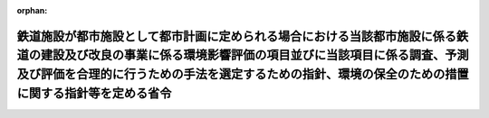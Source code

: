 .. _410M50000800037_20130401_425M60000800028:

:orphan:

==============================================================================================================================================================================================================================================================
鉄道施設が都市施設として都市計画に定められる場合における当該都市施設に係る鉄道の建設及び改良の事業に係る環境影響評価の項目並びに当該項目に係る調査、予測及び評価を合理的に行うための手法を選定するための指針、環境の保全のための措置に関する指針等を定める省令
==============================================================================================================================================================================================================================================================

.. raw:: html
    
    
    <main id="contentsLaw" class="active">
    <div id="innerDocument" class="active">
    
    
    
    
    <div style="margin-bottom: 12px;">
    <div id="lawTitleNo" style="font-size: 1.067rem; font-weight: bold;" class="_shokanBoxParent">平成十年運輸省令第三十七号<div class="_shokanBox"></div>
    <div class="_inyoBox" id="_inyo_"></div>
    </div>
    <div id="lawTitle" style="margin-left: 3rem; font-size: 1.5rem; font-weight: bold; line-height: 1.25em;" class="_shokanBoxParent">
    <span data-xpath="">鉄道施設が都市施設として都市計画に定められる場合における当該都市施設に係る鉄道の建設及び改良の事業に係る環境影響評価の項目並びに当該項目に係る調査、予測及び評価を合理的に行うための手法を選定するための指針、環境の保全のための措置に関する指針等を定める省令</span><div class="_shokanBox" id="_shokan_"><div class="_shokanBtnIcons"></div></div>
    <div class="_inyoBox" id="_inyo_"></div>
    </div>
    </div><section id="EnactStatement" class="active EnactStatement"><div class="_div_EnactStatement _shokanBoxParent" style="text-indent: 1em;">
    <span data-xpath="">環境影響評価法（平成九年法律第八十一号）第四十条第二項の規定により読み替えて適用される同法第六条第一項、第十一条第一項及び第十二条第一項の規定に基づき、鉄道施設が都市施設として都市計画に定められる場合における当該都市施設に係る鉄道の建設及び改良の事業に係る環境影響評価の項目並びに当該項目に係る調査、予測及び評価を合理的に行うための手法を選定するための指針、環境の保全のための措置に関する指針等を定める省令を次のように定める。</span><div class="_shokanBox" id="_shokan_"><div class="_shokanBtnIcons"></div></div>
    <div class="_inyoBox" id="_inyo_"></div>
    </div></section><section id="MainProvision" class="active MainProvision"><section id="" class="active Article"><div style="margin-left: 1em; font-weight: bold;" class="_div_ArticleCaption _shokanBoxParent">
    <span data-xpath="">（法第三十八条の六第三項の規定により読み替えて適用される法第三条の二第一項の主務省令で定める事項）</span><div class="_shokanBox" id="_shokan_"><div class="_shokanBtnIcons"></div></div>
    <div class="_inyoBox" id="_inyo_"></div>
    </div>
    <div style="margin-left: 1em; text-indent: -1em;" id="" class="_div_ArticleTitle _shokanBoxParent">
    <span style="font-weight: bold;">第一条</span>　<span data-xpath="">環境影響評価法施行令（平成九年政令第三百四十六号。以下「令」という。）別表第一の三の項のイからヘまでのいずれかの第二欄に掲げる要件に該当する第一種事業に係る鉄道施設が都市施設として都市計画に定められる場合における当該都市施設に係る第一種事業（以下「都市計画第一種鉄道建設等事業」という。）に係る環境影響評価法（以下「法」という。）第三十八条の六第三項の規定により読み替えて適用される法第三条の二第一項の主務省令で定める事項は、都市計画第一種鉄道建設等事業が実施されるべき区域の位置及び都市計画第一種鉄道建設等事業の規模（都市計画第一種鉄道建設等事業に係る線路の延長をいう。以下同じ。）とする。</span><div class="_shokanBox" id="_shokan_"><div class="_shokanBtnIcons"></div></div>
    <div class="_inyoBox" id="_inyo_"></div>
    </div></section><section id="" class="active Article"><div style="margin-left: 1em; font-weight: bold;" class="_div_ArticleCaption _shokanBoxParent">
    <span data-xpath="">（計画段階配慮事項に係る検討）</span><div class="_shokanBox" id="_shokan_"><div class="_shokanBtnIcons"></div></div>
    <div class="_inyoBox" id="_inyo_"></div>
    </div>
    <div style="margin-left: 1em; text-indent: -1em;" id="" class="_div_ArticleTitle _shokanBoxParent">
    <span style="font-weight: bold;">第二条</span>　<span data-xpath="">都市計画第一種鉄道建設等事業に係る法第三十八条の六第三項の規定により読み替えて適用される法第三条の二第一項の規定による計画段階配慮事項についての検討については、鉄道の建設及び改良の事業に係る環境影響評価の項目並びに当該項目に係る調査、予測及び評価を合理的に行うための手法を選定するための指針、環境の保全のための措置に関する指針等を定める省令（平成十年運輸省令第三十五号。以下「選定指針等省令」という。）第二条から第十条までの規定を準用する。</span><span data-xpath="">この場合において、選定指針等省令第二条中「第一種鉄道建設等事業」とあるのは「都市計画第一種鉄道建設等事業」と、選定指針等省令第三条第一項中「第一種鉄道建設等事業」とあるのは「都市計画第一種鉄道建設等事業」と、「を実施しようとする者」とあるのは「に係る都市計画決定権者（以下「第一種鉄道建設等事業都市計画決定権者」という。）」と、同条第二項中「第一種鉄道建設等事業を実施しようとする者」とあるのは「第一種鉄道建設等事業都市計画決定権者」と、「第一種鉄道建設等事業に」とあるのは「都市計画第一種鉄道建設等事業に」と、「実施しない」とあるのは「都市計画に定めない」と、選定指針等省令第四条第一項中「第一種鉄道建設等事業を実施しようとする者」とあるのは「第一種鉄道建設等事業都市計画決定権者」と、「第一種鉄道建設等事業に」とあるのは「都市計画第一種鉄道建設等事業に」と、「第一種鉄道建設等事業の」とあるのは「都市計画第一種鉄道建設等事業の」と、「第一種鉄道建設等事業実施想定区域」とあるのは「都市計画第一種鉄道建設等事業実施想定区域」と、同条第二項中「第一種鉄道建設等事業を実施しようとする者」とあるのは「第一種鉄道建設等事業都市計画決定権者」と、選定指針等省令第五条第一項及び第二項中「第一種鉄道建設等事業を実施しようとする者」とあるのは「第一種鉄道建設等事業都市計画決定権者」と、「第一種鉄道建設等事業に」とあるのは「都市計画第一種鉄道建設等事業に」と、同項中「第一種鉄道建設等事業の」とあるのは「都市計画第一種鉄道建設等事業の」と、同条第四項から第六項までの規定中「第一種鉄道建設等事業を実施しようとする者」とあるのは「第一種鉄道建設等事業都市計画決定権者」と、選定指針等省令第六条及び第七条第一項中「第一種鉄道建設等事業に」とあるのは「都市計画第一種鉄道建設等事業に」と、「第一種鉄道建設等事業を実施しようとする者」とあるのは「第一種鉄道建設等事業都市計画決定権者」と、同項第三号中「第一種鉄道建設等事業」とあるのは「都市計画第一種鉄道建設等事業」と、同条第三項及び第四項中「第一種鉄道建設等事業を実施しようとする者」とあるのは「第一種鉄道建設等事業都市計画決定権者」と、選定指針等省令第八条第一項中「第一種鉄道建設等事業を実施しようとする者」とあるのは「第一種鉄道建設等事業都市計画決定権者」と、「第一種鉄道建設等事業に」とあるのは「都市計画第一種鉄道建設等事業に」と、同条第三項及び第四項中「第一種鉄道建設等事業を実施しようとする者」とあるのは「第一種鉄道建設等事業都市計画決定権者」と、同項中「第一種鉄道建設等事業に」とあるのは「都市計画第一種鉄道建設等事業に」と、選定指針等省令第九条中「第一種鉄道建設等事業を実施しようとする者は」とあるのは「第一種鉄道建設等事業都市計画決定権者は」と、「第一種鉄道建設等事業に」とあるのは「都市計画第一種鉄道建設等事業に」と、同条第二号及び第四号中「第一種鉄道建設等事業」とあるのは「都市計画第一種鉄道建設等事業」と、選定指針等省令第十条第一項中「第一種鉄道建設等事業を実施しようとする者」とあるのは「第一種鉄道建設等事業都市計画決定権者」と、「第一種鉄道建設等事業に」とあるのは「都市計画第一種鉄道建設等事業に」と、同条第二項及び第三項中「第一種鉄道建設等事業を実施しようとする者」とあるのは「第一種鉄道建設等事業都市計画決定権者」と、同項中「第一種鉄道建設等事業」とあるのは「都市計画第一種鉄道建設等事業」と、同条第四項中「第一種鉄道建設等事業を実施しようとする者」とあるのは「第一種鉄道建設等事業都市計画決定権者」と読み替えるものとする。</span><div class="_shokanBox" id="_shokan_"><div class="_shokanBtnIcons"></div></div>
    <div class="_inyoBox" id="_inyo_"></div>
    </div></section><section id="" class="active Article"><div style="margin-left: 1em; font-weight: bold;" class="_div_ArticleCaption _shokanBoxParent">
    <span data-xpath="">（計画段階環境配慮書に係る意見の聴取に関する指針）</span><div class="_shokanBox" id="_shokan_"><div class="_shokanBtnIcons"></div></div>
    <div class="_inyoBox" id="_inyo_"></div>
    </div>
    <div style="margin-left: 1em; text-indent: -1em;" id="" class="_div_ArticleTitle _shokanBoxParent">
    <span style="font-weight: bold;">第三条</span>　<span data-xpath="">都市計画第一種鉄道建設等事業に係る法第三十八条の六第三項の規定により読み替えて適用される法第三条の七第一項の規定による配慮書の案又は配慮書についての意見の聴取については、選定指針等省令第十一条から第十四条までの規定を準用する。</span><span data-xpath="">この場合において、選定指針等省令第十一条中「第一種鉄道建設等事業」とあるのは「都市計画第一種鉄道建設等事業」と、選定指針等省令第十二条第一項及び第二項中「第一種鉄道建設等事業を実施しようとする者」とあるのは「第一種鉄道建設等事業都市計画決定権者」と、「第一種鉄道建設等事業に」とあるのは「都市計画第一種鉄道建設等事業に」と、同項中「法第三条の七第一項」とあるのは「法第三十八条の六第三項の規定により読み替えて適用される法第三条の七第一項」と、同条第三項中「第一種鉄道建設等事業を実施しようとする者」とあるのは「第一種鉄道建設等事業都市計画決定権者」と、「法第三条の七第一項」とあるのは「法第三十八条の六第三項の規定により読み替えて適用される法第三条の七第一項」と、「法第三条の四第一項」とあるのは「法第三十八条の六第三項の規定により読み替えて適用される法第三条の四第一項」と、選定指針等省令第十三条第一項中「第一種鉄道建設等事業を実施しようとする者」とあるのは「第一種鉄道建設等事業都市計画決定権者」と、「氏名及び住所（法人にあってはその名称、代表者の氏名及び主たる事務所の所在地）」とあるのは「名称」と、「第一種鉄道建設等事業の」とあるのは「都市計画第一種鉄道建設等事業の」と、「第一種鉄道建設等事業実施想定区域」とあるのは「都市計画第一種鉄道建設等事業実施想定区域」と、同条第三項から第五項までの規定中「第一種鉄道建設等事業を実施しようとする者」とあるのは「第一種鉄道建設等事業都市計画決定権者」と、選定指針等省令第十四条第一項中「第一種鉄道建設等事業を実施しようとする者」とあるのは「第一種鉄道建設等事業都市計画決定権者」と、同条第二項中「第一種鉄道建設等事業に」とあるのは「都市計画第一種鉄道建設等事業に」と、「第一種鉄道建設等事業を実施しようとする者」とあるのは「第一種鉄道建設等事業都市計画決定権者」と、同条第三項中「第一種鉄道建設等事業」とあるのは「都市計画第一種鉄道建設等事業」と、同条第四項中「第一種鉄道建設等事業を実施しようとする者」とあるのは「第一種鉄道建設等事業都市計画決定権者」と、同条第五項中「法第十条第四項」とあるのは「法第四十条第二項の規定により読み替えて適用される法第十条第四項」と、「第一種鉄道建設等事業を実施しようとする者」とあるのは「第一種鉄道建設等事業都市計画決定権者」と、同条第六項中「第一種鉄道建設等事業を実施しようとする者」とあるのは「第一種鉄道建設等事業都市計画決定権者」と読み替えるものとする。</span><div class="_shokanBox" id="_shokan_"><div class="_shokanBtnIcons"></div></div>
    <div class="_inyoBox" id="_inyo_"></div>
    </div></section><section id="" class="active Article"><div style="margin-left: 1em; font-weight: bold;" class="_div_ArticleCaption _shokanBoxParent">
    <span data-xpath="">（環境影響を受ける範囲と認められる地域）</span><div class="_shokanBox" id="_shokan_"><div class="_shokanBtnIcons"></div></div>
    <div class="_inyoBox" id="_inyo_"></div>
    </div>
    <div style="margin-left: 1em; text-indent: -1em;" id="" class="_div_ArticleTitle _shokanBoxParent">
    <span style="font-weight: bold;">第四条</span>　<span data-xpath="">令別表第一の三の項のイからヘまでのいずれかの第二欄又は第三欄に掲げる要件に該当する都市計画対象事業（以下「都市計画対象鉄道建設等事業」という。）に係る法第四十条第二項の規定により読み替えて適用される法第六条第一項の規定による方法書の送付については、選定指針等省令第十八条の規定を準用する。</span><span data-xpath="">この場合において、同条中「対象鉄道建設等事業に」とあるのは「令別表第一の三の項のイからヘまでのいずれかの第二欄又は第三欄に掲げる要件に該当する都市計画対象事業（以下「都市計画対象鉄道建設等事業」という。）に」と、「法第六条第一項」とあるのは「法第四十条第二項の規定により読み替えて適用される法第六条第一項」と、「対象鉄道建設等事業実施区域」とあるのは「都市計画対象鉄道建設等事業が実施されるべき区域（以下「都市計画対象鉄道建設等事業実施区域」という。）」と読み替えるものとする。</span><div class="_shokanBox" id="_shokan_"><div class="_shokanBtnIcons"></div></div>
    <div class="_inyoBox" id="_inyo_"></div>
    </div></section><section id="" class="active Article"><div style="margin-left: 1em; font-weight: bold;" class="_div_ArticleCaption _shokanBoxParent">
    <span data-xpath="">（環境影響評価の項目等の選定に関する指針）</span><div class="_shokanBox" id="_shokan_"><div class="_shokanBtnIcons"></div></div>
    <div class="_inyoBox" id="_inyo_"></div>
    </div>
    <div style="margin-left: 1em; text-indent: -1em;" id="" class="_div_ArticleTitle _shokanBoxParent">
    <span style="font-weight: bold;">第五条</span>　<span data-xpath="">都市計画対象鉄道建設等事業に係る法第四十条第二項の規定により読み替えて適用される法第十一条第一項の規定による環境影響評価の項目並びに調査、予測及び評価の手法の選定については、選定指針等省令第十九条から第二十七条までの規定を準用する。</span><span data-xpath="">この場合において、選定指針等省令第十九条中「対象鉄道建設等事業」とあるのは「都市計画対象鉄道建設等事業」と、選定指針等省令第二十条第一項中「事業者」とあるのは「都市計画決定権者」と、「対象鉄道建設等事業に」とあるのは「都市計画対象鉄道建設等事業に」と、「対象鉄道建設等事業の」とあるのは「都市計画対象鉄道建設等事業の」と、「対象鉄道建設等事業実施区域」とあるのは「都市計画対象鉄道建設等事業実施区域」と、同条第二項中「事業者」とあるのは「都市計画決定権者」と、「対象鉄道建設等事業」とあるのは「都市計画対象鉄道建設等事業」と、同条第三項中「事業者」とあるのは「都市計画決定権者」と、同項第二号中「第一種鉄道建設等事業」とあるのは「都市計画対象鉄道建設等事業」と、選定指針等省令第二十一条第一項中「事業者」とあるのは「都市計画決定権者」と、「対象鉄道建設等事業に」とあるのは「都市計画対象鉄道建設等事業に」と、同項第二号中「対象鉄道建設等事業実施区域」とあるのは「都市計画対象鉄道建設等事業実施区域」と、同条第二項中「事業者」とあるのは「都市計画決定権者」と、同条第三項中「事業者」とあるのは「都市計画決定権者」と、「、対象鉄道建設等事業」とあるのは「、都市計画対象鉄道建設等事業」と、同項第一号中「対象鉄道建設等事業に」とあるのは「都市計画対象鉄道建設等事業に」と、「対象鉄道建設等事業の」とあるのは「都市計画対象鉄道建設等事業の」と、「対象鉄道建設等事業実施区域」とあるのは「都市計画対象鉄道建設等事業実施区域」と、同項第二号及び第三号中「対象鉄道建設等事業」とあるのは「都市計画対象鉄道建設等事業」と、同条第五項及び第六項中「事業者」とあるのは「都市計画決定権者」と、選定指針等省令第二十二条第一項中「対象鉄道建設等事業」とあるのは「都市計画対象鉄道建設等事業」と、「事業者」とあるのは「都市計画決定権者」と、同条第二項中「事業者」とあるのは「都市計画決定権者」と、選定指針等省令第二十三条第一項中「事業者」とあるのは「都市計画決定権者」と、「対象鉄道建設等事業」とあるのは「都市計画対象鉄道建設等事業」と、同条第二項中「事業者」とあるのは「都市計画決定権者」と、同条第三項及び第四項中「事業者」とあるのは「都市計画決定権者」と、「対象鉄道建設等事業実施区域」とあるのは「都市計画対象鉄道建設等事業実施区域」と、選定指針等省令第二十四条第一項中「事業者」とあるのは「都市計画決定権者」と、「対象鉄道建設等事業」とあるのは「都市計画対象鉄道建設等事業」と、選定指針等省令第二十五条第一項及び第二項中「事業者」とあるのは「都市計画決定権者」と、「対象鉄道建設等事業」とあるのは「都市計画対象鉄道建設等事業」と、同条第三項中「対象鉄道建設等事業」とあるのは「都市計画対象鉄道建設等事業」と、同条第四項中「事業者」とあるのは「都市計画決定権者」と、「対象鉄道建設等事業」とあるのは「都市計画対象鉄道建設等事業」と、選定指針等省令第二十六条中「事業者は」とあるのは「都市計画決定権者は」と、「対象鉄道建設等事業」とあるのは「都市計画対象鉄道建設等事業」と、選定指針等省令第二十七条第一項中「事業者」とあるのは「都市計画決定権者」と、「対象鉄道建設等事業」とあるのは「都市計画対象鉄道建設等事業」と、同条第二項から第四項までの規定中「事業者」とあるのは「都市計画決定権者」と、選定指針等省令別表第二中「対象鉄道建設等事業実施区域」とあるのは「都市計画対象鉄道建設等事業実施区域」と読み替えるものとする。</span><div class="_shokanBox" id="_shokan_"><div class="_shokanBtnIcons"></div></div>
    <div class="_inyoBox" id="_inyo_"></div>
    </div></section><section id="" class="active Article"><div style="margin-left: 1em; font-weight: bold;" class="_div_ArticleCaption _shokanBoxParent">
    <span data-xpath="">（環境保全措置に関する指針）</span><div class="_shokanBox" id="_shokan_"><div class="_shokanBtnIcons"></div></div>
    <div class="_inyoBox" id="_inyo_"></div>
    </div>
    <div style="margin-left: 1em; text-indent: -1em;" id="" class="_div_ArticleTitle _shokanBoxParent">
    <span style="font-weight: bold;">第六条</span>　<span data-xpath="">都市計画対象鉄道建設等事業に係る法第四十条第二項の規定により読み替えて適用される法第十二条第一項の規定による環境影響評価の実施については、選定指針等省令第二十八条から第三十二条までの規定を準用する。</span><span data-xpath="">この場合において、選定指針等省令第二十八条中「対象鉄道建設等事業」とあるのは「都市計画対象鉄道建設等事業」と、選定指針等省令第二十九条中「事業者は」とあるのは「都市計画決定権者は」と、選定指針等省令第三十条中「事業者は」とあるのは「都市計画決定権者は」と、「対象鉄道建設等事業」とあるのは「都市計画対象鉄道建設等事業」と、選定指針等省令第三十一条中「事業者」とあるのは「都市計画決定権者」と、同条第三項中「第一種鉄道建設等事業」とあるのは「都市計画第一種鉄道建設等事業」と、選定指針等省令第三十二条第一項中「対象鉄道建設等事業」とあるのは「都市計画対象鉄道建設等事業」と、同条第二項及び第三項中「事業者は」とあるのは「都市計画決定権者は」と読み替えるものとする。</span><div class="_shokanBox" id="_shokan_"><div class="_shokanBtnIcons"></div></div>
    <div class="_inyoBox" id="_inyo_"></div>
    </div></section><section id="" class="active Article"><div style="margin-left: 1em; font-weight: bold;" class="_div_ArticleCaption _shokanBoxParent">
    <span data-xpath="">（報告書作成に関する指針）</span><div class="_shokanBox" id="_shokan_"><div class="_shokanBtnIcons"></div></div>
    <div class="_inyoBox" id="_inyo_"></div>
    </div>
    <div style="margin-left: 1em; text-indent: -1em;" id="" class="_div_ArticleTitle _shokanBoxParent">
    <span style="font-weight: bold;">第七条</span>　<span data-xpath="">都市計画対象鉄道建設等事業に係る法第四十条の二の規定により読み替えて適用される法第三十八条の二第一項の報告書の作成については、選定指針等省令第三十六条から第三十八条までの規定を準用する。</span><span data-xpath="">この場合において、選定指針等省令第三十六条中「対象鉄道建設等事業」とあるのは「都市計画対象鉄道建設等事業」と、選定指針等省令第三十七条第一項中「法第二十七条の公告を行った事業者」とあるのは「都市計画事業者」と、「対象鉄道建設等事業」とあるのは「都市計画対象鉄道建設等事業」と、「当該事業者」とあるのは「当該都市計画事業者」と、同条第二項中「法第二十七条の公告を行った事業者」とあるのは「都市計画事業者」と、「対象鉄道建設等事業」とあるのは「都市計画対象鉄道建設等事業」と、「選定指針等省令第三十八条第一項中「法第二十七条の公告を行った事業者」とあるのは「都市計画事業者」と、「事業者の」とあるのは「都市計画事業者の」と、「対象鉄道建設等事業」とあるのは「都市計画対象鉄道建設等事業」と、同条第二項中「法第二十七条の公告を行った事業者」とあるのは「都市計画事業者」と、「対象鉄道建設等事業」とあるのは「都市計画対象鉄道建設等事業」と、「当該事業者」とあるのは「当該都市計画事業者」と読み替えるものとする。</span><div class="_shokanBox" id="_shokan_"><div class="_shokanBtnIcons"></div></div>
    <div class="_inyoBox" id="_inyo_"></div>
    </div></section></section><section id="" class="active SupplProvision"><div class="_div_SupplProvisionLabel SupplProvisionLabel _shokanBoxParent" style="margin-bottom: 10px; margin-left: 3em; font-weight: bold;">
    <span data-xpath="">附　則</span><div class="_shokanBox" id="_shokan_"><div class="_shokanBtnIcons"></div></div>
    <div class="_inyoBox" id="_inyo_"></div>
    </div>
    <section class="active Paragraph"><div style="text-indent: 1em;" class="_div_ParagraphSentence _shokanBoxParent">
    <span data-xpath="">この省令は、公布の日から施行する。</span><div class="_shokanBox" id="_shokan_"><div class="_shokanBtnIcons"></div></div>
    <div class="_inyoBox" id="_inyo_"></div>
    </div></section></section><section id="" class="active SupplProvision"><div class="_div_SupplProvisionLabel SupplProvisionLabel _shokanBoxParent" style="margin-bottom: 10px; margin-left: 3em; font-weight: bold;">
    <span data-xpath="">附　則</span>　（平成一一年六月一一日運輸省令第二八号）<div class="_shokanBox" id="_shokan_"><div class="_shokanBtnIcons"></div></div>
    <div class="_inyoBox" id="_inyo_"></div>
    </div>
    <section class="active Paragraph"><div style="text-indent: 1em;" class="_div_ParagraphSentence _shokanBoxParent">
    <span data-xpath="">この省令は、環境影響評価法の施行の日（平成十一年六月十二日）から施行する。</span><div class="_shokanBox" id="_shokan_"><div class="_shokanBtnIcons"></div></div>
    <div class="_inyoBox" id="_inyo_"></div>
    </div></section></section><section id="" class="active SupplProvision"><div class="_div_SupplProvisionLabel SupplProvisionLabel _shokanBoxParent" style="margin-bottom: 10px; margin-left: 3em; font-weight: bold;">
    <span data-xpath="">附　則</span>　（平成一八年三月三〇日国土交通省令第二〇号）　抄<div class="_shokanBox" id="_shokan_"><div class="_shokanBtnIcons"></div></div>
    <div class="_inyoBox" id="_inyo_"></div>
    </div>
    <section id="" class="active Article"><div style="margin-left: 1em; font-weight: bold;" class="_div_ArticleCaption _shokanBoxParent">
    <span data-xpath="">（施行期日）</span><div class="_shokanBox" id="_shokan_"><div class="_shokanBtnIcons"></div></div>
    <div class="_inyoBox" id="_inyo_"></div>
    </div>
    <div style="margin-left: 1em; text-indent: -1em;" id="" class="_div_ArticleTitle _shokanBoxParent">
    <span style="font-weight: bold;">第一条</span>　<span data-xpath="">この省令は、平成十八年九月三十日から施行する。</span><div class="_shokanBox" id="_shokan_"><div class="_shokanBtnIcons"></div></div>
    <div class="_inyoBox" id="_inyo_"></div>
    </div></section></section><section id="" class="active SupplProvision"><div class="_div_SupplProvisionLabel SupplProvisionLabel _shokanBoxParent" style="margin-bottom: 10px; margin-left: 3em; font-weight: bold;">
    <span data-xpath="">附　則</span>　（平成二五年四月一日国土交通省令第二八号）<div class="_shokanBox" id="_shokan_"><div class="_shokanBtnIcons"></div></div>
    <div class="_inyoBox" id="_inyo_"></div>
    </div>
    <section class="active Paragraph"><div style="text-indent: 1em;" class="_div_ParagraphSentence _shokanBoxParent">
    <span data-xpath="">この省令は、平成二十五年四月一日から施行する。</span><div class="_shokanBox" id="_shokan_"><div class="_shokanBtnIcons"></div></div>
    <div class="_inyoBox" id="_inyo_"></div>
    </div></section></section>
    
    
    
    
    
    </div>
    </main>
    
    
